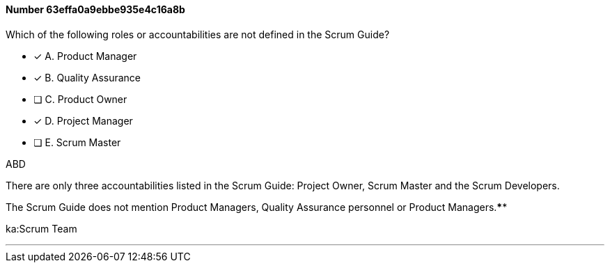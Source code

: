 
[.question]
==== Number 63effa0a9ebbe935e4c16a8b

****

[.query]
Which of the following roles or accountabilities are not defined in the Scrum Guide?

[.list]
* [*] A. Product Manager
* [*] B. Quality Assurance
* [ ] C. Product Owner
* [*] D. Project Manager
* [ ] E. Scrum Master
****

[.answer]
ABD

[.explanation]
There are only three accountabilities listed in the Scrum Guide: Project Owner, Scrum Master and the Scrum Developers.

The Scrum Guide does not mention Product Managers, Quality Assurance personnel or Product Managers.****

[.ka]
ka:Scrum Team

'''

